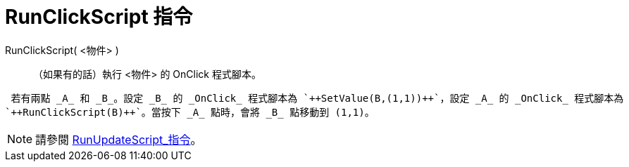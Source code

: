 = RunClickScript 指令
ifdef::env-github[:imagesdir: /zh/modules/ROOT/assets/images]

RunClickScript( <物件> )::
  （如果有的話）執行 <物件> 的 OnClick 程式腳本。

[EXAMPLE]
====
 若有兩點 _A_ 和 _B_。設定 _B_ 的 _OnClick_ 程式腳本為 `++SetValue(B,(1,1))++`，設定 _A_ 的 _OnClick_ 程式腳本為
`++RunClickScript(B)++`。當按下 _A_ 點時，會將 _B_ 點移動到 (1,1)。

====

[NOTE]
====
請參閱 xref:/commands/RunUpdateScript.adoc[RunUpdateScript_指令]。

====

